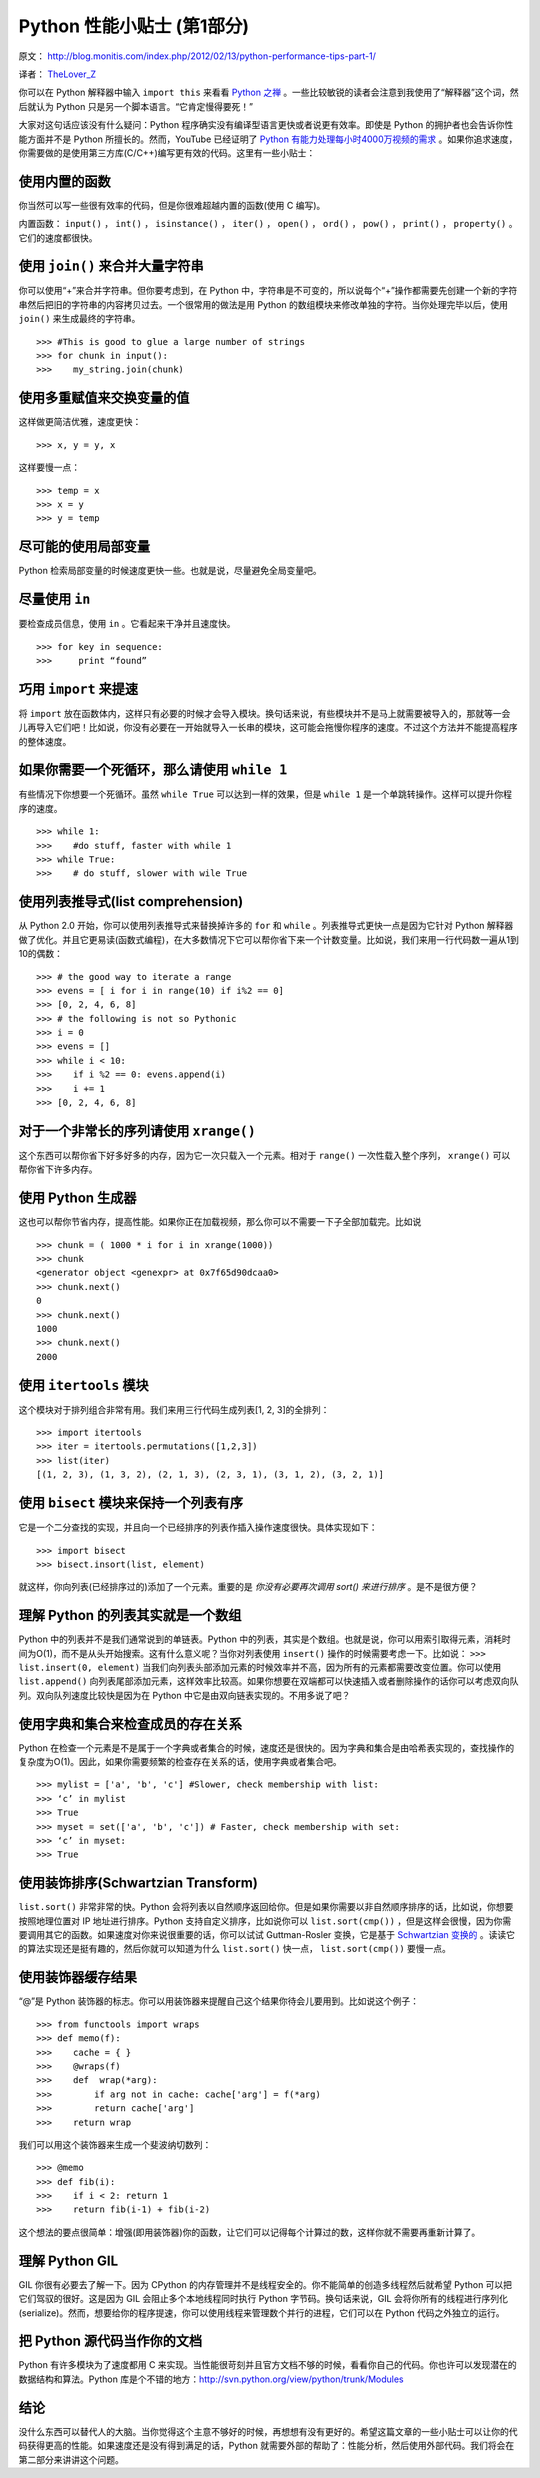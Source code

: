 Python 性能小贴士 (第1部分)
=================================

原文： `<http://blog.monitis.com/index.php/2012/02/13/python-performance-tips-part-1/>`_

译者： `TheLover_Z <http://zhuang13.de>`_ 

你可以在 Python 解释器中输入 ``import this`` 来看看 `Python 之禅 <http://www.python.org/dev/peps/pep-0020/>`_ 。一些比较敏锐的读者会注意到我使用了“解释器”这个词，然后就认为 Python 只是另一个脚本语言。“它肯定慢得要死！”

大家对这句话应该没有什么疑问：Python 程序确实没有编译型语言更快或者说更有效率。即使是 Python 的拥护者也会告诉你性能方面并不是 Python 所擅长的。然而，YouTube 已经证明了 `Python 有能力处理每小时4000万视频的需求 <http://youtu.be/ZW5_eEKEC28>`_ 。如果你追求速度，你需要做的是使用第三方库(C/C++)编写更有效的代码。这里有一些小贴士：

使用内置的函数
---------------------

你当然可以写一些很有效率的代码，但是你很难超越内置的函数(使用 C 编写)。

内置函数： ``input()`` ， ``int()`` ， ``isinstance()`` ， ``iter()`` ， ``open()`` ， ``ord()`` ， ``pow()`` ， ``print()`` ， ``property()`` 。它们的速度都很快。

使用 ``join()`` 来合并大量字符串
----------------------------------------

你可以使用“+”来合并字符串。但你要考虑到，在 Python 中，字符串是不可变的，所以说每个“+”操作都需要先创建一个新的字符串然后把旧的字符串的内容拷贝过去。一个很常用的做法是用 Python 的数组模块来修改单独的字符。当你处理完毕以后，使用 ``join()`` 来生成最终的字符串。

::

    >>> #This is good to glue a large number of strings
    >>> for chunk in input():
    >>>    my_string.join(chunk)

使用多重赋值来交换变量的值
---------------------------------

这样做更简洁优雅，速度更快：

::

    >>> x, y = y, x

这样要慢一点：

::

    >>> temp = x
    >>> x = y
    >>> y = temp

尽可能的使用局部变量
--------------------------

Python 检索局部变量的时候速度更快一些。也就是说，尽量避免全局变量吧。

尽量使用 ``in``
-------------------

要检查成员信息，使用 ``in`` 。它看起来干净并且速度快。

::

    >>> for key in sequence:
    >>>     print “found”

巧用 ``import`` 来提速
-------------------------------

将 ``import`` 放在函数体内，这样只有必要的时候才会导入模块。换句话来说，有些模块并不是马上就需要被导入的，那就等一会儿再导入它们吧！比如说，你没有必要在一开始就导入一长串的模块，这可能会拖慢你程序的速度。不过这个方法并不能提高程序的整体速度。

如果你需要一个死循环，那么请使用 ``while 1`` 
---------------------------------------------------

有些情况下你想要一个死循环。虽然 ``while True`` 可以达到一样的效果，但是 ``while 1`` 是一个单跳转操作。这样可以提升你程序的速度。

::

    >>> while 1:
    >>>    #do stuff, faster with while 1
    >>> while True:
    >>>    # do stuff, slower with wile True

使用列表推导式(list comprehension)
---------------------------------------

从 Python 2.0 开始，你可以使用列表推导式来替换掉许多的 ``for`` 和 ``while`` 。列表推导式更快一点是因为它针对 Python 解释器做了优化。并且它更易读(函数式编程)，在大多数情况下它可以帮你省下来一个计数变量。比如说，我们来用一行代码数一遍从1到10的偶数：

::

    >>> # the good way to iterate a range
    >>> evens = [ i for i in range(10) if i%2 == 0]
    >>> [0, 2, 4, 6, 8]
    >>> # the following is not so Pythonic
    >>> i = 0
    >>> evens = []
    >>> while i < 10:
    >>>    if i %2 == 0: evens.append(i)
    >>>    i += 1
    >>> [0, 2, 4, 6, 8]

对于一个非常长的序列请使用 ``xrange()``
-----------------------------------------------

这个东西可以帮你省下好多好多的内存，因为它一次只载入一个元素。相对于 ``range()`` 一次性载入整个序列， ``xrange()`` 可以帮你省下许多内存。

使用 Python 生成器
---------------------------

这也可以帮你节省内存，提高性能。如果你正在加载视频，那么你可以不需要一下子全部加载完。比如说

::

    >>> chunk = ( 1000 * i for i in xrange(1000))
    >>> chunk
    <generator object <genexpr> at 0x7f65d90dcaa0>
    >>> chunk.next()
    0
    >>> chunk.next()
    1000
    >>> chunk.next()
    2000

使用 ``itertools`` 模块
-----------------------------
这个模块对于排列组合非常有用。我们来用三行代码生成列表[1, 2, 3]的全排列：

::

    >>> import itertools
    >>> iter = itertools.permutations([1,2,3])
    >>> list(iter)
    [(1, 2, 3), (1, 3, 2), (2, 1, 3), (2, 3, 1), (3, 1, 2), (3, 2, 1)]

使用 ``bisect`` 模块来保持一个列表有序
----------------------------------------------

它是一个二分查找的实现，并且向一个已经排序的列表作插入操作速度很快。具体实现如下：

::

    >>> import bisect
    >>> bisect.insort(list, element)

就这样，你向列表(已经排序过的)添加了一个元素。重要的是 *你没有必要再次调用 sort() 来进行排序* 。是不是很方便？

理解 Python 的列表其实就是一个数组
----------------------------------

Python 中的列表并不是我们通常说到的单链表。Python 中的列表，其实是个数组。也就是说，你可以用索引取得元素，消耗时间为O(1)，而不是从头开始搜索。这有什么意义呢？当你对列表使用 ``insert()`` 操作的时候需要考虑一下。比如说： ``>>> list.insert(0, element)`` 当我们向列表头部添加元素的时候效率并不高，因为所有的元素都需要改变位置。你可以使用 ``list.append()`` 向列表尾部添加元素，这样效率比较高。如果你想要在双端都可以快速插入或者删除操作的话你可以考虑双向队列。双向队列速度比较快是因为在 Python 中它是由双向链表实现的。不用多说了吧？

使用字典和集合来检查成员的存在关系
--------------------------------------

Python 在检查一个元素是不是属于一个字典或者集合的时候，速度还是很快的。因为字典和集合是由哈希表实现的，查找操作的复杂度为O(1)。因此，如果你需要频繁的检查存在关系的话，使用字典或者集合吧。

::

    >>> mylist = ['a', 'b', 'c'] #Slower, check membership with list:
    >>> ‘c’ in mylist
    >>> True
    >>> myset = set(['a', 'b', 'c']) # Faster, check membership with set:
    >>> ‘c’ in myset:
    >>> True 

使用装饰排序(Schwartzian Transform)
---------------------------------------

``list.sort()`` 非常非常的快。Python 会将列表以自然顺序返回给你。但是如果你需要以非自然顺序排序的话，比如说，你想要按照地理位置对 IP 地址进行排序。Python 支持自定义排序，比如说你可以 ``list.sort(cmp())`` ，但是这样会很慢，因为你需要调用其它的函数。如果速度对你来说很重要的话，你可以试试 Guttman-Rosler 变换，它是基于 `Schwartzian 变换的 <http://en.wikipedia.org/wiki/Schwartzian_transform>`_ 。读读它的算法实现还是挺有趣的，然后你就可以知道为什么 ``list.sort()`` 快一点， ``list.sort(cmp())`` 要慢一点。

使用装饰器缓存结果
-------------------

“@”是 Python 装饰器的标志。你可以用装饰器来提醒自己这个结果你待会儿要用到。比如说这个例子：

::

    >>> from functools import wraps
    >>> def memo(f):
    >>>    cache = { }
    >>>    @wraps(f)
    >>>    def  wrap(*arg):
    >>>        if arg not in cache: cache['arg'] = f(*arg)
    >>>        return cache['arg']
    >>>    return wrap

我们可以用这个装饰器来生成一个斐波纳切数列：

::

    >>> @memo
    >>> def fib(i):
    >>>    if i < 2: return 1
    >>>    return fib(i-1) + fib(i-2)

这个想法的要点很简单：增强(即用装饰器)你的函数，让它们可以记得每个计算过的数，这样你就不需要再重新计算了。

理解 Python GIL
-------------------------

GIL 你很有必要去了解一下。因为 CPython 的内存管理并不是线程安全的。你不能简单的创造多线程然后就希望 Python 可以把它们驾驭的很好。这是因为 GIL 会阻止多个本地线程同时执行 Python 字节码。换句话来说，GIL 会将你所有的线程进行序列化(serialize)。然而，想要给你的程序提速，你可以使用线程来管理数个并行的进程，它们可以在 Python 代码之外独立的运行。

把 Python 源代码当作你的文档
------------------------------

Python 有许多模块为了速度都用 C 来实现。当性能很苛刻并且官方文档不够的时候，看看你自己的代码。你也许可以发现潜在的数据结构和算法。Python 库是个不错的地方：http://svn.python.org/view/python/trunk/Modules

结论
----------
没什么东西可以替代人的大脑。当你觉得这个主意不够好的时候，再想想有没有更好的。希望这篇文章的一些小贴士可以让你的代码获得更高的性能。如果速度还是没有得到满足的话，Python 就需要外部的帮助了：性能分析，然后使用外部代码。我们将会在第二部分来讲讲这个问题。
